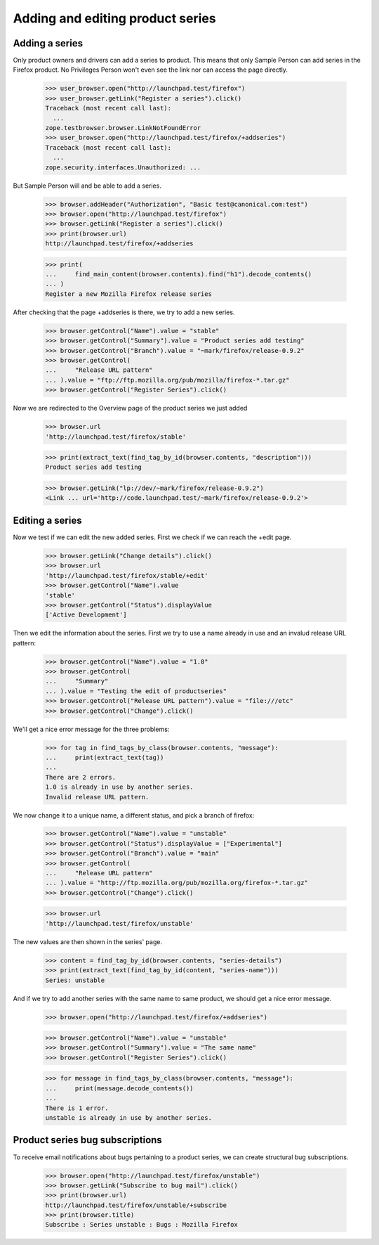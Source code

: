 Adding and editing product series
=================================

Adding a series
---------------

Only product owners  and drivers can add a series to product. This means that
only Sample Person can add series in the Firefox product. No Privileges
Person won't even see the link nor can access the page directly.

    >>> user_browser.open("http://launchpad.test/firefox")
    >>> user_browser.getLink("Register a series").click()
    Traceback (most recent call last):
      ...
    zope.testbrowser.browser.LinkNotFoundError
    >>> user_browser.open("http://launchpad.test/firefox/+addseries")
    Traceback (most recent call last):
      ...
    zope.security.interfaces.Unauthorized: ...

But Sample Person will and be able to add a series.

    >>> browser.addHeader("Authorization", "Basic test@canonical.com:test")
    >>> browser.open("http://launchpad.test/firefox")
    >>> browser.getLink("Register a series").click()
    >>> print(browser.url)
    http://launchpad.test/firefox/+addseries

    >>> print(
    ...     find_main_content(browser.contents).find("h1").decode_contents()
    ... )
    Register a new Mozilla Firefox release series

After checking that the page +addseries is there, we try to add a new series.

    >>> browser.getControl("Name").value = "stable"
    >>> browser.getControl("Summary").value = "Product series add testing"
    >>> browser.getControl("Branch").value = "~mark/firefox/release-0.9.2"
    >>> browser.getControl(
    ...     "Release URL pattern"
    ... ).value = "ftp://ftp.mozilla.org/pub/mozilla/firefox-*.tar.gz"
    >>> browser.getControl("Register Series").click()

Now we are redirected to the Overview page of the product series we just added

    >>> browser.url
    'http://launchpad.test/firefox/stable'

    >>> print(extract_text(find_tag_by_id(browser.contents, "description")))
    Product series add testing

    >>> browser.getLink("lp://dev/~mark/firefox/release-0.9.2")
    <Link ... url='http://code.launchpad.test/~mark/firefox/release-0.9.2'>


Editing a series
----------------

Now we test if we can edit the new added series. First we check if we
can reach the +edit page.

    >>> browser.getLink("Change details").click()
    >>> browser.url
    'http://launchpad.test/firefox/stable/+edit'
    >>> browser.getControl("Name").value
    'stable'
    >>> browser.getControl("Status").displayValue
    ['Active Development']

Then we edit the information about the series. First we try to use a
name already in use and an invalud release URL pattern:

    >>> browser.getControl("Name").value = "1.0"
    >>> browser.getControl(
    ...     "Summary"
    ... ).value = "Testing the edit of productseries"
    >>> browser.getControl("Release URL pattern").value = "file:///etc"
    >>> browser.getControl("Change").click()

We'll get a nice error message for the three problems:

    >>> for tag in find_tags_by_class(browser.contents, "message"):
    ...     print(extract_text(tag))
    ...
    There are 2 errors.
    1.0 is already in use by another series.
    Invalid release URL pattern.

We now change it to a unique name, a different status, and pick a branch
of firefox:

    >>> browser.getControl("Name").value = "unstable"
    >>> browser.getControl("Status").displayValue = ["Experimental"]
    >>> browser.getControl("Branch").value = "main"
    >>> browser.getControl(
    ...     "Release URL pattern"
    ... ).value = "http://ftp.mozilla.org/pub/mozilla.org/firefox-*.tar.gz"
    >>> browser.getControl("Change").click()

    >>> browser.url
    'http://launchpad.test/firefox/unstable'

The new values are then shown in the series' page.

    >>> content = find_tag_by_id(browser.contents, "series-details")
    >>> print(extract_text(find_tag_by_id(content, "series-name")))
    Series: unstable

And if we try to add another series with the same name to same product, we
should get a nice error message.

    >>> browser.open("http://launchpad.test/firefox/+addseries")

    >>> browser.getControl("Name").value = "unstable"
    >>> browser.getControl("Summary").value = "The same name"
    >>> browser.getControl("Register Series").click()

    >>> for message in find_tags_by_class(browser.contents, "message"):
    ...     print(message.decode_contents())
    ...
    There is 1 error.
    unstable is already in use by another series.


Product series bug subscriptions
--------------------------------

To receive email notifications about bugs pertaining to a product series,
we can create structural bug subscriptions.

    >>> browser.open("http://launchpad.test/firefox/unstable")
    >>> browser.getLink("Subscribe to bug mail").click()
    >>> print(browser.url)
    http://launchpad.test/firefox/unstable/+subscribe
    >>> print(browser.title)
    Subscribe : Series unstable : Bugs : Mozilla Firefox
